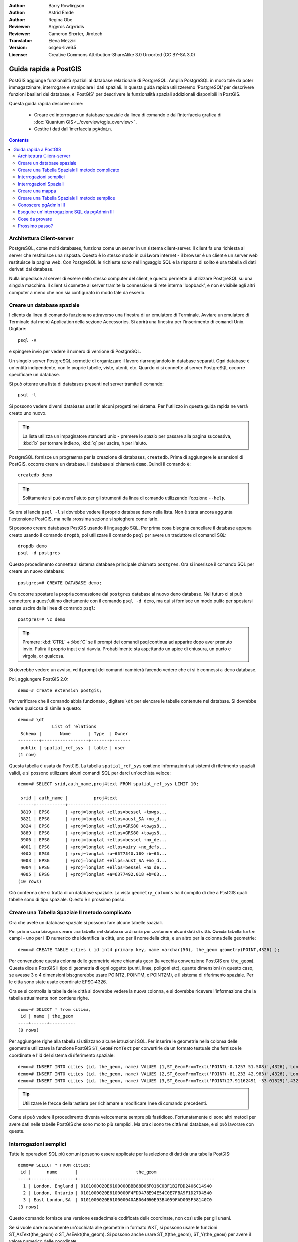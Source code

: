 :Author: Barry Rowlingson
:Author: Astrid Emde
:Author: Regina Obe
:Reviewer: Argyros Argyridis
:Reviewer: Cameron Shorter, Jirotech
:Translator: Elena Mezzini
:Version: osgeo-live6.5
:License: Creative Commons Attribution-ShareAlike 3.0 Unported  (CC BY-SA 3.0)

.. TBD Cameron Review Comment:
  For this quickstart, which targets new users who might not be familiar with
  databases or SQL, I suggest we drop section describing command line
  control of Postgres. If we do keep command line information, I suggest
  it is moved to the end of the quickstart, possibly added into "Things you
  could try".
  Instead, I think the Quickstart should cover:
    * Keep Client/Server overview
    * Create a database in pgAdmin
    * Load a dataset, probably from a shapefile
    * Do some SQL queries on the dataset
    * Use QGis to view data from PostGIS (using the existing Natural Earth data). We should be able to keep most of the existing QGis sections

.. image:: /images/project_logos/logo-PostGIS.png
  :scale: 30 %
  :alt: project logo
  :align: right
  :target: http://postgis.net

.. image:: /images/logos/OSGeo_project.png
  :scale: 100 %
  :alt: OSGeo Project
  :align: right
  :target: http://www.osgeo.org

********************************************************************************
Guida rapida a PostGIS
********************************************************************************

PostGIS aggiunge funzionalità spaziali al database relazionale di PostgreSQL. Amplia
PostgreSQL in modo tale da poter immagazzinare, interrogare e manipolare i dati spaziali.
In questa guida rapida utilizzeremo 'PostgreSQL' per descrivere funzioni basilari dei database,
e 'PostGIS' per descrivere le funzionalità spaziali addizionali disponibili in PostGIS.

Questa guida rapida descrive come:

  * Creare ed interrogare un database spaziale da linea di comando e dall'interfaccia
    grafica di :doc:`Quantum GIS <../overview/qgis_overview>` .
  * Gestire i dati dall'interfaccia ``pgAdmin``.


.. contents:: Contents

Architettura Client-server
================================================================================

PostgreSQL, come molti databases, funziona come un server in un sistema client-server.
Il client fa una richiesta al server che restituisce una risposta. Questo è lo stesso modo
in cui lavora internet - il browser è un client e un server web restituisce la pagina
web. Con PostgreSQL le richieste sono nel linguaggio SQL e la risposta di solito
è una tabella di dati derivati dal database.

Nulla impedisce al server di essere nello stesso computer del client, e questo permette
di utilizzare PostgreSQL su una singola macchina. Il client si connette al server
tramite la connessione di rete interna 'loopback', e non è visibile agli altri computer
a meno che non sia configurato in modo tale da esserlo.

Creare un database spaziale
================================================================================

I clients da linea di comando funzionano attraverso una finestra di un emulatore di Terminale.
Avviare un emulatore di Terminale dal menù Application della sezione Accessories. Si aprirà
una finestra per l'inserimento di comandi Unix. Digitare::

   psql -V

e spingere invio per vedere il numero di versione di PostgreSQL.

Un singolo server PostgreSQL permette di organizzare il lavoro riarrangiandolo in database
separati. Ogni database è un'entità indipendente, con le proprie tabelle, viste, utenti, etc.
Quando ci si connette al server PostgreSQL occorre specificare un database.

Si può ottenre una lista di databases presenti nel server tramite il comando::

   psql -l

Si possono vedere diversi databases usati in alcuni progetti nel sistema.
Per l'utilizzo in questa guida rapida ne verrà creato uno nuovo.

.. tip::
   La lista utilizza un impaginatore standard unix - premere lo spazio per passare
   alla pagina successiva, :kbd:`b` per tornare indietro, :kbd:`q`
   per uscire, h per l'aiuto.

PostgreSQL fornisce un programma per la creazione di databases, ``createdb``. Prima di aggiungere le estensioni
di PostGIS, occorre creare un database. Il database si chiamerà ``demo``.
Quindi il comando è:

::

   createdb demo

.. tip::
   Solitamente si può avere l'aiuto per gli strumenti da linea di comando utilizzando l'opzione ``--help``.


Se ora si lancia ``psql -l`` si dovrebbe vedere il proprio database ``demo`` nella lista.
Non è stata ancora aggiunta l'estensione PostGIS, ma nella prossima sezione si spiegherà come farlo.

Si possono creare databases PostGIS usando il linguaggio SQL. Per prima cosa bisogna cancellare
il database appena creato usando il comando ``dropdb``, poi utilizzare il comando ``psql``
per avere un traduttore di comandi SQL:

::

  dropdb demo
  psql -d postgres

Questo procedimento connette al sistema database principale chiamato ``postgres``.
Ora si inserisce il comando SQL per creare un nuovo database:

::

 postgres=# CREATE DATABASE demo;

Ora occorre spostare la propria connessione dal ``postgres`` database al nuovo ``demo`` database.
Nel futuro ci si può connettere a quest'ultimo direttamente con il comando ``psql -d demo``,
ma qui si fornisce un modo pulito per spostarsi senza uscire dalla linea di comando ``psql``:

::

 postgres=# \c demo


.. tip::
   Premere :kbd:`CTRL` + :kbd:`C` se il prompt dei comandi psql continua ad apparire
   dopo aver premuto invio. Pulirà il proprio input e si riavvia. Probabilmente sta
   aspettando un apice di chiusura, un punto e virgola, or qualcosa.

Si dovrebbe vedere un avviso, ed il prompt dei comandi cambierà facendo vedere che
ci si è connessi al ``demo`` database.

Poi, aggiungere PostGIS 2.0:

::

 demo=# create extension postgis;


Per verificare che il comando abbia funzionato , digitare ``\dt`` per elencare le
tabelle contenute nel database. Si dovrebbe vedere qualcosa di simile a questo:

::

  demo=# \dt
               List of relations
   Schema |       Name       | Type  | Owner
  --------+------------------+-------+-------
   public | spatial_ref_sys  | table | user
  (1 row)

Questa tabella è usata da PostGIS. La tabella ``spatial_ref_sys`` contiene informazioni
sui sistemi di riferimento spaziali validi, e si possono utilizzare alcuni comandi SQL
per darci un'occhiata veloce:

::

  demo=# SELECT srid,auth_name,proj4text FROM spatial_ref_sys LIMIT 10;

   srid | auth_name |          proj4text
  ------+-----------+--------------------------------------
   3819 | EPSG      | +proj=longlat +ellps=bessel +towgs...
   3821 | EPSG      | +proj=longlat +ellps=aust_SA +no_d...
   3824 | EPSG      | +proj=longlat +ellps=GRS80 +towgs8...
   3889 | EPSG      | +proj=longlat +ellps=GRS80 +towgs8...
   3906 | EPSG      | +proj=longlat +ellps=bessel +no_de...
   4001 | EPSG      | +proj=longlat +ellps=airy +no_defs...
   4002 | EPSG      | +proj=longlat +a=6377340.189 +b=63...
   4003 | EPSG      | +proj=longlat +ellps=aust_SA +no_d...
   4004 | EPSG      | +proj=longlat +ellps=bessel +no_de...
   4005 | EPSG      | +proj=longlat +a=6377492.018 +b=63...
  (10 rows)

Ciò conferma che si tratta di un database spaziale. La vista ``geometry_columns`` ha il
compito di dire a PostGIS quali tabelle sono di tipo spaziale. Questo è il prossimo passo.



Creare una Tabella Spaziale Il metodo complicato
================================================================================

Ora che avete un database spaziale si possono fare alcune tabelle spaziali.

Per prima cosa bisogna creare una tabella nel database ordinaria per contenere alcuni dati di città.
Questa tabella ha tre campi - uno per l'ID numerico che identifica la città,
uno per il nome della città, e un altro per la colonna delle geometrie:

::

  demo=# CREATE TABLE cities ( id int4 primary key, name varchar(50), the_geom geometry(POINT,4326) );

Per convenzione questa colonna delle geometrie viene chiamata
``geom`` (la vecchia convenzione PostGIS era ``the_geom``). Questa dice a PostGIS il tipo di geometria
di ogni oggetto (punti, linee, poligoni etc), quante dimensioni
(in questo caso, se avesse 3 o 4 dimensioni bisognerebbe usare POINTZ, POINTM, o POINTZM),
e il sistema di riferimento spaziale. Per le citta sono state usate coordinate EPSG:4326.


Ora se si controlla la tabella delle città si dovrebbe vedere la nuova colonna, e si
dovrebbe ricevere l'informazione che la tabella attualmente non contiene righe.

::

  demo=# SELECT * from cities;
   id | name | the_geom
  ----+------+----------
  (0 rows)

Per aggiungere righe alla tabella si utilizzano alcune istruzioni SQL. Per inserire le geometrie nella
colonna delle geometrie utilizzare la funzione PostGIS ``ST_GeomFromText`` per convertirle
da un formato testuale che fornisce le coordinate e l'id del sistema di riferimento spaziale:

::

  demo=# INSERT INTO cities (id, the_geom, name) VALUES (1,ST_GeomFromText('POINT(-0.1257 51.508)',4326),'London, England');
  demo=# INSERT INTO cities (id, the_geom, name) VALUES (2,ST_GeomFromText('POINT(-81.233 42.983)',4326),'London, Ontario');
  demo=# INSERT INTO cities (id, the_geom, name) VALUES (3,ST_GeomFromText('POINT(27.91162491 -33.01529)',4326),'East London,SA');

.. tip::
   Utilizzare le frecce della tastiera per richiamare e modificare linee di comando precedenti.

Come si può vedere il procedimento diventa velocemente sempre più fastidioso. Fortunatamente
ci sono altri metodi per avere dati nelle tabelle PostGIS che sono molto più semplici.
Ma ora ci sono tre città nel database, e si può lavorare con queste.


Interrogazioni semplici
================================================================================

Tutte le operazioni SQL più comuni possono essere applicate per la selezione di dati da una tabella PostGIS:

::

 demo=# SELECT * FROM cities;
  id |      name       |                      the_geom
 ----+-----------------+----------------------------------------------------
   1 | London, England | 0101000020E6100000BBB88D06F016C0BF1B2FDD2406C14940
   2 | London, Ontario | 0101000020E6100000F4FDD478E94E54C0E7FBA9F1D27D4540
   3 | East London,SA  | 0101000020E610000040AB064060E93B4059FAD005F58140C0
 (3 rows)

Questo comando fornisce una versione esadecimale codificata delle coordinate, non così utile per gli umani.

Se si vuole dare nuovamente un'occhiata alle geometrie in formato WKT, si
possono usare le funzioni ST_AsText(the_geom) o ST_AsEwkt(the_geom). Si possono anche
usare ST_X(the_geom), ST_Y(the_geom) per avere il valore numerico delle coordinate:

::

 demo=# SELECT id, ST_AsText(the_geom), ST_AsEwkt(the_geom), ST_X(the_geom), ST_Y(the_geom) FROM cities;
  id |          st_astext           |               st_asewkt                |    st_x     |   st_y
 ----+------------------------------+----------------------------------------+-------------+-----------
   1 | POINT(-0.1257 51.508)        | SRID=4326;POINT(-0.1257 51.508)        |     -0.1257 |    51.508
   2 | POINT(-81.233 42.983)        | SRID=4326;POINT(-81.233 42.983)        |     -81.233 |    42.983
   3 | POINT(27.91162491 -33.01529) | SRID=4326;POINT(27.91162491 -33.01529) | 27.91162491 | -33.01529
 (3 rows)



Interrogazioni Spaziali
================================================================================

PostGIS aggiunge molte funzioni con funzionalità spaziale a
PostgreSQL. Si è già vista ST_GeomFromText che converte WKT in
geometria. La maggior parte di queste funzioni iniziano con ST (che sta per tipologia spaziale) e sono elencate  in una sezione
della documentazione di PostGIS. Ora se ne userà una per rispondere a una domanda
pratica - quanto distano tra loro queste tre Londra, in metri,
considerando una Terra sferica?

::

 demo=# SELECT p1.name,p2.name,ST_Distance_Sphere(p1.the_geom,p2.the_geom) FROM cities AS p1, cities AS p2 WHERE p1.id > p2.id;
       name       |      name       | st_distance_sphere
 -----------------+-----------------+--------------------
  London, Ontario | London, England |   5875766.85191657
  East London,SA  | London, England |   9789646.96784908
  East London,SA  | London, Ontario |   13892160.9525778
  (3 rows)

Questo comando fornisce la distanza, in metri, tra ogni coppia di città.
Da notare come la parte 'WHERE' del comando non fa restituire le distanze
tra una città e sè stessa (che sarebbero tutte pari a 0) o le distanze contrarie
rispetto a quelle della tabella qui sopra (da London, England a London, Ontario è la stessa
distanza che da London, Ontario a London, England). Provare il comando senza la prate 'WHERE'
e vedere cosa succede.

Si possono anche calcolare le distanze usando uno sferoide mediante una funzione diversa e specificando
il nome dello sferoide, il semi-asse maggiore e l'inverso dei parametri di appiattimento:

::

  demo=# SELECT p1.name,p2.name,ST_Distance_Spheroid(
          p1.the_geom,p2.the_geom, 'SPHEROID["GRS_1980",6378137,298.257222]'
          )
         FROM cities AS p1, cities AS p2 WHERE p1.id > p2.id;
        name       |      name       | st_distance_spheroid
  -----------------+-----------------+----------------------
   London, Ontario | London, England |     5892413.63776489
   East London,SA  | London, England |     9756842.65711931
   East London,SA  | London, Ontario |     13884149.4140698
  (3 rows)



Creare una mappa
================================================================================

Per creare una mappa da dati PostGIS, occorre avere un client che riesce a leggere i dati.
La maggior parte dei programmi GIS desktop open sourece possono farlo - per esempio
Quantum GIS, gvSIG, uDig. Ora si mostrerà come creare una mappa da Quantum GIS.

Avviare Quantum GIS dal menù Desktop GIS e scegliere ``Add PostGIS layers`` dal menù Layer.
I parametri per connettersi ai dati Natural Earth in PostGIS sono già definiti nel meù a tendina
Connections. Qui si possono definire nuove connessioni server, e salvare i settaggi
per richiamarle facilmente. Cliccare ``Edit`` se si vuole vedere quali sono questi parametri
per Natural Earth, oppure cliccare solo ``Connect`` per continuare:

.. image:: /images/projects/postgis/postgis_addlayers.png
  :scale: 50 %
  :alt: Connect to Natural Earth
  :align: center

Verrà restituita una lista delle tabelle spaziali presenti nel database:

.. image:: /images/projects/postgis/postgis_listtables.png
  :scale: 50 %
  :alt: Natural Earth Layers
  :align: center

Scegliere la tabella ne_10m_lakes e cliccare ``Add`` in basso (non ``Load`` in alto
- che carica i parametri di connessione al database), e dovrebbe essere caricato
in QGIS:

.. image:: /images/projects/postgis/postgis_lakesmap.png
  :scale: 50 %
  :alt: My First PostGIS layer
  :align: center

Ora è possibile vedere una mappa dei laghi. QGIS non sa che sono laghi, quindi
potrebbe non colorarli di blu - utilizzare la documentazione di QGIS per capire
come cambiarlo. Zoommare su un gruppo famoso di laghi in Canada.


Creare una Tabella Spaziale Il metodo semplice
================================================================================

La maggior parte degli strumenti desktop di OSGeo hanno funzioni per importare dati
spaziali sottoforma di files, come ad esempio shapefiles, nei databases di PostGIS.
Nuovamente si userà QGIS per mostrare questa procedura.

Si possono importare shapefiles in QGIS mediante un semplice PostGIS Manager plugin.
Per caricarlo, andare nel menù Plugins, selezionare ``Fetch Python Plugins``.
Successivamente QGIS scaricherà la lista più recente dei plugins dal repository
(è necessaria una connessione internet funzionante per questo passaggio). Cercare il
plugin ``PostGIS Manager`` e cliccare il pulsante ``Install plugin``.

.. image:: /images/projects/postgis/postgis_getmanager.png
  :scale: 50 %
  :alt: Fetch PostGIS Manager Plugin
  :align: center

Ora nel menù Database dovrebbe esserci la dicitura PostGIS Manager che permette
di avviare il gestore database. Si può anche cliccare il pulsante con il logo PostGIS
(l'elefante con il mondo) nella barra degli strumenti.

Si connetterà quindi al database Natural Earth. Lasciare
la password vuota se la chiede. Si vedrà la finestra principale del gestore. Sulla
sinistra si può selezionare le tabelle dal database e usare le schede sulla destra
per avere informazioni su di esse. La scheda Preview mostra una piccola mappa. Qui è
stato selezionato il layer ne_10m_populated_places e zoommato su una piccola isola:

.. image:: /images/projects/postgis/postgis_managerpreview.png
  :scale: 50 %
  :alt: PostGIS Manager Preview
  :align: center

Ora si utilizzerà il PostGIS Manager per importare uno shapefile nel database.
Si utilizzeranno i dati della sindrome della morte improvvisa del lattante (SIDS) del
North Carolina che sono compresi in con un add-on del pacchetto R statistics.

Dal menù ``Data`` scegliere l'opzione ``Load data from shapefile``.
Cliccare il pulsante ``...`` e sfogliare fino allo shapefile ``sids.shp`` nel pacchetto
di R ``maptools`` (situato in /usr/local/lib/R/site-library/):

.. image:: /images/projects/postgis/postgis_browsedata.png
  :scale: 50 %
  :alt: Find the shapefile
  :align: center

Lasciare tutto il resto come è e cliccare ``Load``

.. image:: /images/projects/postgis/postgis_importsids.png
  :scale: 50 %
  :alt: Import a shapefile
  :align: center

Lo shapefile dovrebbe essere importato in PostGIS senza errori. Chiudere PostGIS manager e
tornare alla finestra principale di QGIS.

Ora caricare i dati SIDS nella mappa usando l'opzione 'Add PostGIS Layer'.
Riarrangiando e ricolorando un po' i layers, si dovrebbe essere in grado di produrre
una mappa coropletica dei contatori della sindrome della morte improvvisa del lattante nel North Carolina:

.. image:: /images/projects/postgis/postgis_sidsmap.png
  :scale: 50 %
  :alt: SIDS data mapped
  :align: center


Conoscere pgAdmin III
================================================================================

Si può utilizzare il client database grafico ``pgAdmin III`` dal menù Databases per
interrogare e modificare database non-spaziali. Questo è il client ufficiale per
PostgreSQL, e permette di utilizzare SQL per manipolare le tabelle dei dati.
pgAdmin III si può trovare ed essere lanciato dalla cartella Databases, presente
in OSGeo Live Desktop.

.. image:: /images/projects/postgis/postgis_pgadmin_main_window.png
  :scale: 50 %
  :alt: pgAdmin III
  :align: center

Qui, c'è l'opzione per creare una nuova connessione al server PostgreSQL, o ad un server esistente.
In questo caso, ci si connette al server predefinito ``local``.


Una volta stabilita la connessione, si può vedere l'elenco dei databases già esistenti nel sistema.

.. image:: /images/projects/postgis/postgis_adminscreen0.png
  :scale: 50 %
  :alt: pgAdmin III
  :align: center

La "X" rossa sull'immagine della maggior parte dei databases, indica che non ci si
è mai connessi a nessuno di essi (si è connessi solo al database di default ``postgres``).
A questo punto si possono vedere solo i databases presenti nel sistema. Ci si può connettere,
con un doppio click sul nome del database. Farlo per il database natural_earth2.

Ora si può vedere come la X rossa sia scomparsa e sia comparso un "+" sulla sinistra.
Cliccandolo apparirà uno schema ad albero, che mostra il contenuto del database.

Andare al sottinsieme ``schemas``, ed espanderlo. Successivamente espandere
lo schema ``public``. Esplorando ed espandendo le
``Tables``, è possibile vedere tutte le tabelle contenute in questo schema.

.. image:: /images/projects/postgis/postgis_adminscreen1.png
  :scale: 50 %
  :alt: pgAdmin III
  :align: center

Eseguire un'interrogazione SQL da pgAdmin III
================================================================================
pgAdmin III, permette di eseguire interrogazioni su un database relazionale.

Per eseguire un'interrogazione sul database, occorre cliccare il pulsante ``SQL`` dalla
barra degli strumenti principale (quella con la lente di ingrandimento gialla).

Si andrà a calcolare il rapporto della SIDS rispetto alle nascite per ogni città nel 1974.
Dopodichè si ordineranno i risultati, basandosi sui rapporti calcolati. Per fare ciò,
bisogna eseguire la seguente interrogazione (inserirla nell'editor di testo della finestra SQL):

select name, 1000*sid74/bir74 as rate from sids order by rate.

Successivamente, cliccare il pulsante a forma di freccia verde, che punta verso destra (esegui interrogazione).

.. image:: /images/projects/postgis/postgis_adminscreen2.png
  :scale: 50 %
  :alt: pgAdmin III
  :align: center


Cose da provare
================================================================================

Qui ci sono alcuni esercizi aggiuntivi da provare:

#. Provare ulteriori funzioni spaziali come ``st_buffer(the_geom)``, ``st_transform(the_geom,25831)``,
   ``st_x(the_geom)`` - si può trovare la documentazione completa al link http://postgis.net/documentation/

#. Esportare le tabelle come shapefiles con ``pgsql2shp`` da linea di comando.

#. Provare ``ogr2ogr`` da linea di comando per importare/esportare i dati nel/dal proprio database.


Prossimo passo?
================================================================================

Questo è solo il primo passo lungo la strada per usare PostGIS. Ci sono molte più funzionalità
che si possono provare.

Home page del progetto PostGIS

 http://postgis.net

Documentazione di PostGIS

 http://postgis.net/documentation/
